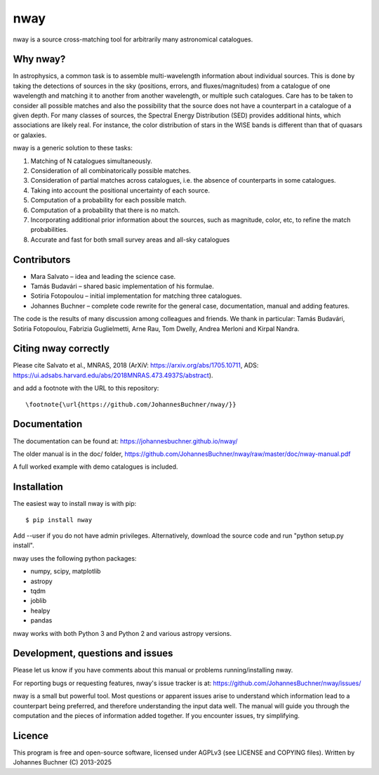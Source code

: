 nway
====

nway is a source cross-matching tool for arbitrarily many astronomical catalogues. 

Why nway?
---------

In astrophysics, a common task is to assemble multi-wavelength
information about individual sources. This is done by taking the
detections of sources in the sky (positions, errors, and
fluxes/magnitudes) from a catalogue of one wavelength and matching it to
another from another wavelength, or multiple such catalogues. Care has
to be taken to consider all possible matches and also the possibility
that the source does not have a counterpart in a catalogue of a given
depth. For many classes of sources, the Spectral Energy Distribution
(SED) provides additional hints, which associations are likely real. For
instance, the color distribution of stars in the WISE bands is different
than that of quasars or galaxies.

nway is a generic solution to these tasks:

#. Matching of N catalogues simultaneously.

#. Consideration of all combinatorically possible matches.

#. Consideration of partial matches across catalogues, i.e. the absence
   of counterparts in some catalogues.

#. Taking into account the positional uncertainty of each source.

#. Computation of a probability for each possible match.

#. Computation of a probability that there is no match.

#. Incorporating additional prior information about the sources, such as
   magnitude, color, etc, to refine the match probabilities.

#. Accurate and fast for both small survey areas and all-sky catalogues


Contributors
------------

-  Mara Salvato – idea and leading the science case.

-  Tamás Budavári – shared basic implementation of his formulae.

-  Sotiria Fotopoulou – initial implementation for matching three
   catalogues.

-  Johannes Buchner – complete code rewrite for the general case,
   documentation, manual and adding features.

The code is the results of many discussion among colleagues and friends.
We thank in particular: Tamás Budavári, Sotiria Fotopoulou, Fabrizia
Guglielmetti, Arne Rau, Tom Dwelly, Andrea Merloni and Kirpal Nandra.


Citing nway correctly
----------------------

Please cite Salvato et al., MNRAS, 2018 (ArXiV:
https://arxiv.org/abs/1705.10711, ADS:
https://ui.adsabs.harvard.edu/abs/2018MNRAS.473.4937S/abstract).

and add a footnote with the URL to this repository::

	\footnote{\url{https://github.com/JohannesBuchner/nway/}}


Documentation
---------------

The documentation can be found at: https://johannesbuchner.github.io/nway/

The older manual is in the doc/ folder, https://github.com/JohannesBuchner/nway/raw/master/doc/nway-manual.pdf

A full worked example with demo catalogues is included.

Installation
------------

The easiest way to install nway is with pip::

	$ pip install nway

Add --user if you do not have admin privileges. Alternatively, 
download the source code and run "python setup.py install".

nway uses the following python packages:

* numpy, scipy, matplotlib
* astropy
* tqdm
* joblib
* healpy
* pandas

nway works with both Python 3 and Python 2 and various astropy versions.

.. image:: https://codecov.io/gh/JohannesBuchner/nway/branch/master/graph/badge.svg
	:target: https://codecov.io/gh/JohannesBuchner/nway
.. image:: https://github.com/JohannesBuchner/nway/actions/workflows/tests.yml/badge.svg
	:target: https://github.com/JohannesBuchner/nway/actions/workflows/tests.yml

Development, questions and issues
---------------------------------

Please let us know if you have comments about this manual or problems
running/installing nway.

For reporting bugs or requesting features, nway's issue tracker is at:
https://github.com/JohannesBuchner/nway/issues/

nway is a small but powerful tool. Most questions or apparent issues
arise to understand which information lead to a counterpart being
preferred, and therefore understanding the input data well. The manual
will guide you through the computation and the pieces of information
added together.
If you encounter issues, try simplifying.

Licence
---------------

This program is free and open-source software, 
licensed under AGPLv3 (see LICENSE and COPYING files).
Written by Johannes Buchner (C) 2013-2025
